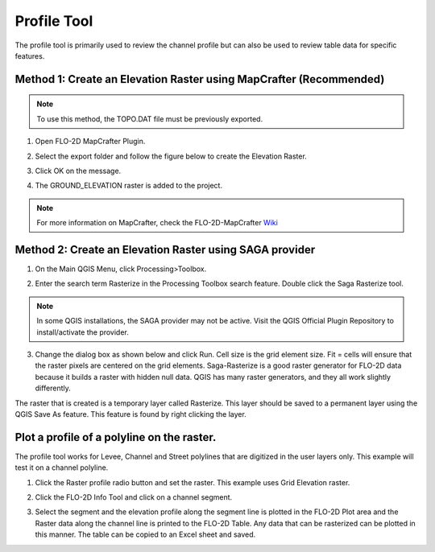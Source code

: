 Profile Tool
=============

The profile tool is primarily used to review the channel profile but can also be used to review table data for specific features.

.. image:: ../../img/Profile-Tool/profil001.png

Method 1: Create an Elevation Raster using MapCrafter (Recommended)
--------------------------------------------------------------------

.. note:: To use this method, the TOPO.DAT file must be previously exported.

1. Open FLO-2D MapCrafter Plugin.

.. image:: ../../img/Buttons/run_mapcrafter.png

2. Select the export folder and follow the figure below to create the Elevation Raster.

.. image:: ../../img/Profile-Tool/profil010.png

3. Click OK on the message.

.. image:: ../../img/Profile-Tool/profil011.png

4. The GROUND_ELEVATION raster is added to the project.

.. image:: ../../img/Profile-Tool/profil012.png

.. note:: For more information on MapCrafter, check the FLO-2D-MapCrafter Wiki_

          .. _Wiki:  https://github.com/FLO-2DSoftware/FLO-2DMapCrafter/wiki

Method 2: Create an Elevation Raster using SAGA provider
--------------------------------------------------------------------

1. On the Main QGIS Menu, click Processing>Toolbox.

.. image:: ../../img/Profile-Tool/profil002.png

2. Enter the search term Rasterize in the Processing Toolbox search feature.
   Double click the Saga Rasterize tool.

.. image:: ../../img/Profile-Tool/profil003.png

.. note:: In some QGIS installations, the SAGA provider may not be active.
          Visit the QGIS Official Plugin Repository to install/activate the provider.

3. Change the dialog box as shown below and click Run.
   Cell size is the grid element size.
   Fit = cells will ensure that the raster pixels are centered on the grid elements.
   Saga-Rasterize is a good raster generator for FLO-2D data because it builds a raster with hidden null data.
   QGIS has many raster generators, and they all work slightly differently.

.. image:: ../../img/Profile-Tool/profil004.png

The raster that is created is a temporary layer called Rasterize.
This layer should be saved to a permanent layer using the QGIS Save As feature.
This feature is found by right clicking the layer.

.. image:: ../../img/Profile-Tool/profil005.png


Plot a profile of a polyline on the raster.
-------------------------------------------

The profile tool works for Levee, Channel and Street polylines that are digitized in the user layers only.
This example will test it on a channel polyline.

1. Click the Raster profile radio button and set the raster.
   This example uses Grid Elevation raster.

.. image:: ../../img/Profile-Tool/profil006.png

2. Click the FLO-2D Info Tool and click on a channel
   segment.

.. image:: ../../img/Buttons/floinfo.png

.. image:: ../../img/Profile-Tool/profil007.png

3. Select the segment and the elevation profile along the segment line is plotted in the FLO-2D Plot area and the Raster data along the channel line is
   printed to the FLO-2D Table.
   Any data that can be rasterized can be plotted in this manner.
   The table can be copied to an Excel sheet and saved.

.. image:: ../../img/Profile-Tool/profil008.png

.. |profil009| image:: ../../img/Profile-Tool/profil009.png
